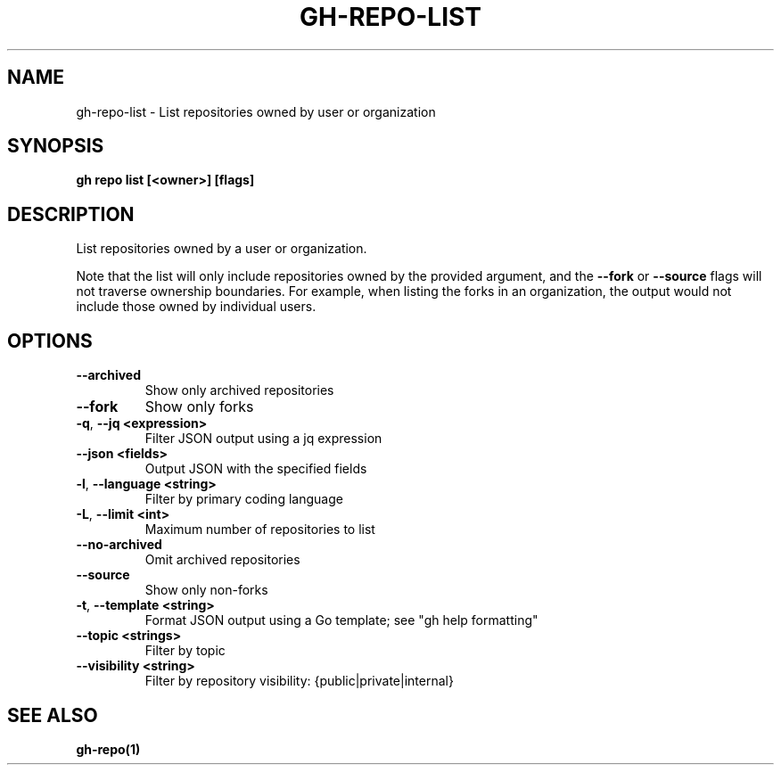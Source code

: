 .nh
.TH "GH-REPO-LIST" "1" "Jan 2024" "GitHub CLI 2.42.0" "GitHub CLI manual"

.SH NAME
.PP
gh-repo-list - List repositories owned by user or organization


.SH SYNOPSIS
.PP
\fBgh repo list [<owner>] [flags]\fR


.SH DESCRIPTION
.PP
List repositories owned by a user or organization.

.PP
Note that the list will only include repositories owned by the provided argument,
and the \fB--fork\fR or \fB--source\fR flags will not traverse ownership boundaries. For example,
when listing the forks in an organization, the output would not include those owned by individual users.


.SH OPTIONS
.TP
\fB--archived\fR
Show only archived repositories

.TP
\fB--fork\fR
Show only forks

.TP
\fB-q\fR, \fB--jq\fR \fB<expression>\fR
Filter JSON output using a jq expression

.TP
\fB--json\fR \fB<fields>\fR
Output JSON with the specified fields

.TP
\fB-l\fR, \fB--language\fR \fB<string>\fR
Filter by primary coding language

.TP
\fB-L\fR, \fB--limit\fR \fB<int>\fR
Maximum number of repositories to list

.TP
\fB--no-archived\fR
Omit archived repositories

.TP
\fB--source\fR
Show only non-forks

.TP
\fB-t\fR, \fB--template\fR \fB<string>\fR
Format JSON output using a Go template; see "gh help formatting"

.TP
\fB--topic\fR \fB<strings>\fR
Filter by topic

.TP
\fB--visibility\fR \fB<string>\fR
Filter by repository visibility: {public|private|internal}


.SH SEE ALSO
.PP
\fBgh-repo(1)\fR
